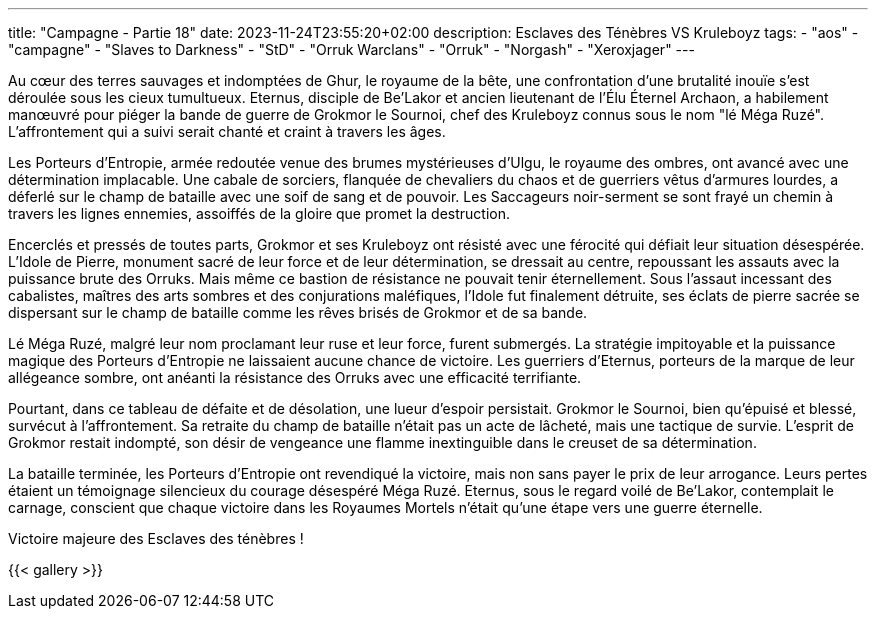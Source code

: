 ---
title: "Campagne - Partie 18"
date: 2023-11-24T23:55:20+02:00
description: Esclaves des Ténèbres VS Kruleboyz
tags:
    - "aos"
    - "campagne"
    - "Slaves to Darkness"
    - "StD"
    - "Orruk Warclans"
    - "Orruk"
    - "Norgash"
    - "Xeroxjager"
---


[.campagne]
--
Au cœur des terres sauvages et indomptées de Ghur, le royaume de la bête, une confrontation d'une brutalité inouïe s'est déroulée sous les cieux tumultueux. Eternus, disciple de Be'Lakor et ancien lieutenant de l'Élu Éternel Archaon, a habilement manœuvré pour piéger la bande de guerre de Grokmor le Sournoi, chef des Kruleboyz connus sous le nom "lé Méga Ruzé". L'affrontement qui a suivi serait chanté et craint à travers les âges.

Les Porteurs d'Entropie, armée redoutée venue des brumes mystérieuses d'Ulgu, le royaume des ombres, ont avancé avec une détermination implacable. Une cabale de sorciers, flanquée de chevaliers du chaos et de guerriers vêtus d'armures lourdes, a déferlé sur le champ de bataille avec une soif de sang et de pouvoir. Les Saccageurs noir-serment se sont frayé un chemin à travers les lignes ennemies, assoiffés de la gloire que promet la destruction.

Encerclés et pressés de toutes parts, Grokmor et ses Kruleboyz ont résisté avec une férocité qui défiait leur situation désespérée. L'Idole de Pierre, monument sacré de leur force et de leur détermination, se dressait au centre, repoussant les assauts avec la puissance brute des Orruks. Mais même ce bastion de résistance ne pouvait tenir éternellement. Sous l'assaut incessant des cabalistes, maîtres des arts sombres et des conjurations maléfiques, l'Idole fut finalement détruite, ses éclats de pierre sacrée se dispersant sur le champ de bataille comme les rêves brisés de Grokmor et de sa bande.

Lé Méga Ruzé, malgré leur nom proclamant leur ruse et leur force, furent submergés. La stratégie impitoyable et la puissance magique des Porteurs d'Entropie ne laissaient aucune chance de victoire. Les guerriers d'Eternus, porteurs de la marque de leur allégeance sombre, ont anéanti la résistance des Orruks avec une efficacité terrifiante.

Pourtant, dans ce tableau de défaite et de désolation, une lueur d'espoir persistait. Grokmor le Sournoi, bien qu'épuisé et blessé, survécut à l'affrontement. Sa retraite du champ de bataille n'était pas un acte de lâcheté, mais une tactique de survie. L'esprit de Grokmor restait indompté, son désir de vengeance une flamme inextinguible dans le creuset de sa détermination.

La bataille terminée, les Porteurs d'Entropie ont revendiqué la victoire, mais non sans payer le prix de leur arrogance. Leurs pertes étaient un témoignage silencieux du courage désespéré Méga Ruzé. Eternus, sous le regard voilé de Be'Lakor, contemplait le carnage, conscient que chaque victoire dans les Royaumes Mortels n'était qu'une étape vers une guerre éternelle.

--

Victoire majeure des Esclaves des ténèbres !

{{< gallery >}}